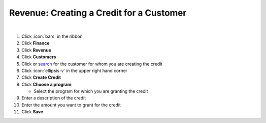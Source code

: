 Revenue: Creating a Credit for a Customer
=========================================

|

#. Click :icon:`bars` in the ribbon
#. Click **Finance**
#. Click **Revenue**
#. Click **Customers**
#. Click or `search </users/general/guides/functions_of_the_grid/how_to_search.html>`_ for the customer for whom you are creating the credit
#. Click :icon:`ellipsis-v` in the upper right hand corner
#. Click **Create Credit**
#. Click **Choose a program**

   * Select the program for which you are granting the credit
#. Enter a description of the credit
#. Enter the amount you want to grant for the credit
#. Click **Save**
